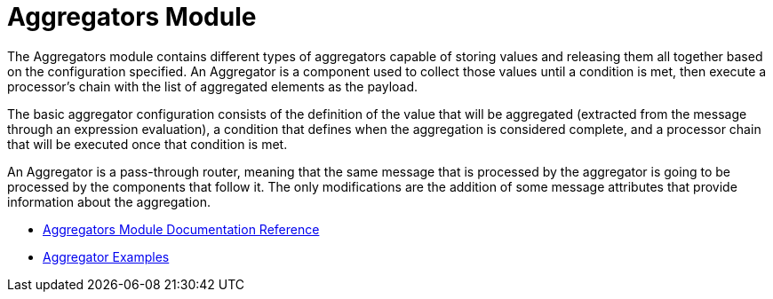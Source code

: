 = Aggregators Module
:keywords: aggregators, connector
:toc:
:toc-title:


The Aggregators module contains different types of aggregators capable of storing values and releasing them all together based on the configuration specified. An Aggregator is a component used to collect those values until a condition is met, then execute a processor’s chain with the list of aggregated elements as the payload.

The basic aggregator configuration consists of the definition of the value that will be aggregated (extracted from the message through an expression evaluation), a condition that defines when the aggregation is considered complete, and a processor chain that will be executed once that condition is met.

An Aggregator is a pass-through router, meaning that the same message that is processed by the aggregator is going to be processed by the components that follow it. The only modifications are the addition of some message attributes that provide information about the aggregation.

* link:aggregators-reference[Aggregators Module Documentation Reference]
* link:aggregator-examples[Aggregator Examples]
